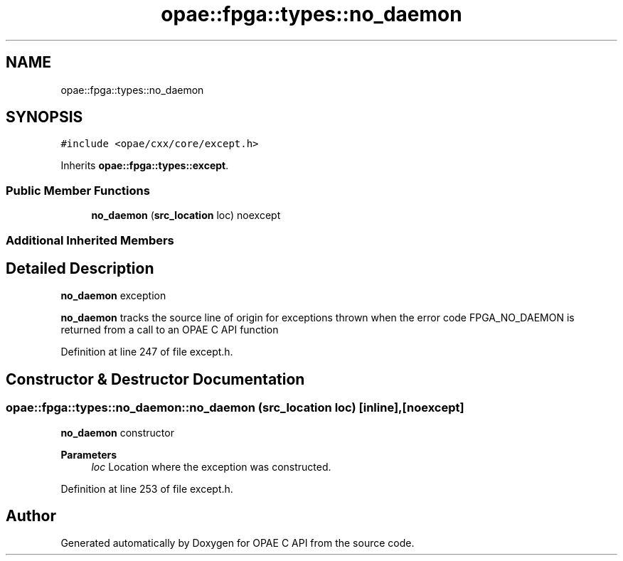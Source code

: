 .TH "opae::fpga::types::no_daemon" 3 "Wed Dec 16 2020" "Version -.." "OPAE C API" \" -*- nroff -*-
.ad l
.nh
.SH NAME
opae::fpga::types::no_daemon
.SH SYNOPSIS
.br
.PP
.PP
\fC#include <opae/cxx/core/except\&.h>\fP
.PP
Inherits \fBopae::fpga::types::except\fP\&.
.SS "Public Member Functions"

.in +1c
.ti -1c
.RI "\fBno_daemon\fP (\fBsrc_location\fP loc) noexcept"
.br
.in -1c
.SS "Additional Inherited Members"
.SH "Detailed Description"
.PP 
\fBno_daemon\fP exception
.PP
\fBno_daemon\fP tracks the source line of origin for exceptions thrown when the error code FPGA_NO_DAEMON is returned from a call to an OPAE C API function 
.PP
Definition at line 247 of file except\&.h\&.
.SH "Constructor & Destructor Documentation"
.PP 
.SS "opae::fpga::types::no_daemon::no_daemon (\fBsrc_location\fP loc)\fC [inline]\fP, \fC [noexcept]\fP"
\fBno_daemon\fP constructor
.PP
\fBParameters\fP
.RS 4
\fIloc\fP Location where the exception was constructed\&. 
.RE
.PP

.PP
Definition at line 253 of file except\&.h\&.

.SH "Author"
.PP 
Generated automatically by Doxygen for OPAE C API from the source code\&.
